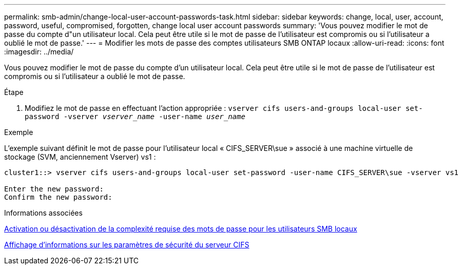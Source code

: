 ---
permalink: smb-admin/change-local-user-account-passwords-task.html 
sidebar: sidebar 
keywords: change, local, user, account, password, useful, compromised, forgotten, change local user account passwords 
summary: 'Vous pouvez modifier le mot de passe du compte d"un utilisateur local. Cela peut être utile si le mot de passe de l’utilisateur est compromis ou si l’utilisateur a oublié le mot de passe.' 
---
= Modifier les mots de passe des comptes utilisateurs SMB ONTAP locaux
:allow-uri-read: 
:icons: font
:imagesdir: ../media/


[role="lead"]
Vous pouvez modifier le mot de passe du compte d'un utilisateur local. Cela peut être utile si le mot de passe de l'utilisateur est compromis ou si l'utilisateur a oublié le mot de passe.

.Étape
. Modifiez le mot de passe en effectuant l'action appropriée : `vserver cifs users-and-groups local-user set-password -vserver _vserver_name_ -user-name _user_name_`


.Exemple
L'exemple suivant définit le mot de passe pour l'utilisateur local « CIFS_SERVER\sue » associé à une machine virtuelle de stockage (SVM, anciennement Vserver) vs1 :

[listing]
----
cluster1::> vserver cifs users-and-groups local-user set-password -user-name CIFS_SERVER\sue -vserver vs1

Enter the new password:
Confirm the new password:
----
.Informations associées
xref:enable-disable-password-complexity-local-users-task.adoc[Activation ou désactivation de la complexité requise des mots de passe pour les utilisateurs SMB locaux]

xref:display-server-security-settings-task.adoc[Affichage d'informations sur les paramètres de sécurité du serveur CIFS]
